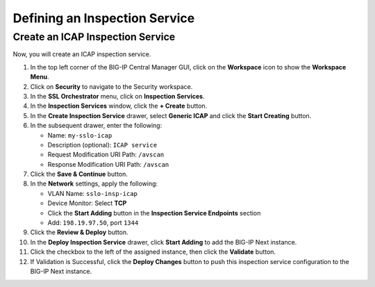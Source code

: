 Defining an Inspection Service
================================================================================


Create an ICAP Inspection Service
--------------------------------------------------------------------------------

Now, you will create an ICAP inspection service.

#. In the top left corner of the BIG-IP Central Manager GUI, click on the **Workspace** icon to show the **Workspace Menu**.

#. Click on **Security** to navigate to the Security workspace.

#. In the **SSL Orchestrator** menu, click on **Inspection Services**.

#. In the **Inspection Services** window, click the **+ Create** button.

#. In the **Create Inspection Service** drawer, select **Generic ICAP** and click the **Start Creating** button.

#. In the subsequent drawer, enter the following:

   - Name: ``my-sslo-icap``
   - Description (optional): ``ICAP service``
   - Request Modification URI Path: ``/avscan``
   - Response Modification URI Path: ``/avscan``

#. Click the **Save & Continue** button.

#. In the **Network** settings, apply the following:

   - VLAN Name: ``sslo-insp-icap``
   - Device Monitor: Select **TCP**
   - Click the **Start Adding** button in the **Inspection Service Endpoints** section
   - Add: ``198.19.97.50``, port ``1344``

#. Click the **Review & Deploy** button.

#. In the **Deploy Inspection Service** drawer, click **Start Adding** to add the BIG-IP Next instance.

#. Click the checkbox to the left of the assigned instance, then click the **Validate** button.

#. If Validation is Successful, click the **Deploy Changes** button to push this
   inspection service configuration to the BIG-IP Next instance.

